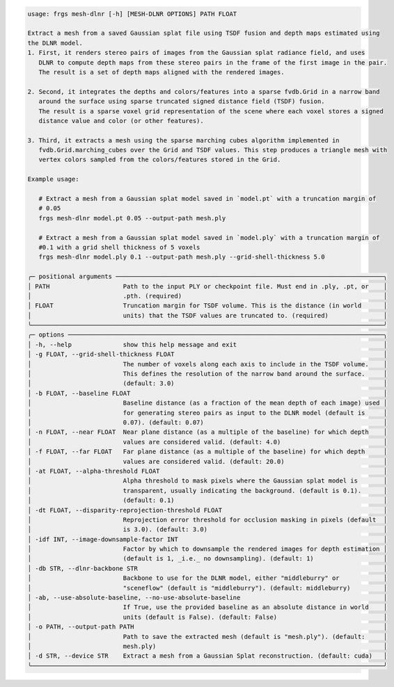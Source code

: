 .. code-block:: text

   usage: frgs mesh-dlnr [-h] [MESH-DLNR OPTIONS] PATH FLOAT

   Extract a mesh from a saved Gaussian splat file using TSDF fusion and depth maps estimated using
   the DLNR model.
   1. First, it renders stereo pairs of images from the Gaussian splat radiance field, and uses
      DLNR to compute depth maps from these stereo pairs in the frame of the first image in the pair.
      The result is a set of depth maps aligned with the rendered images.

   2. Second, it integrates the depths and colors/features into a sparse fvdb.Grid in a narrow band
      around the surface using sparse truncated signed distance field (TSDF) fusion.
      The result is a sparse voxel grid representation of the scene where each voxel stores a signed
      distance value and color (or other features).

   3. Third, it extracts a mesh using the sparse marching cubes algorithm implemented in
      fvdb.Grid.marching_cubes over the Grid and TSDF values. This step produces a triangle mesh with
      vertex colors sampled from the colors/features stored in the Grid.

   Example usage:

      # Extract a mesh from a Gaussian splat model saved in `model.pt` with a truncation margin of
      # 0.05
      frgs mesh-dlnr model.pt 0.05 --output-path mesh.ply

      # Extract a mesh from a Gaussian splat model saved in `model.ply` with a truncation margin of
      #0.1 with a grid shell thickness of 5 voxels
      frgs mesh-dlnr model.ply 0.1 --output-path mesh.ply --grid-shell-thickness 5.0

   ╭─ positional arguments ─────────────────────────────────────────────────────────────────────────╮
   │ PATH                    Path to the input PLY or checkpoint file. Must end in .ply, .pt, or    │
   │                         .pth. (required)                                                       │
   │ FLOAT                   Truncation margin for TSDF volume. This is the distance (in world      │
   │                         units) that the TSDF values are truncated to. (required)               │
   ╰────────────────────────────────────────────────────────────────────────────────────────────────╯
   ╭─ options ──────────────────────────────────────────────────────────────────────────────────────╮
   │ -h, --help              show this help message and exit                                        │
   │ -g FLOAT, --grid-shell-thickness FLOAT                                                         │
   │                         The number of voxels along each axis to include in the TSDF volume.    │
   │                         This defines the resolution of the narrow band around the surface.     │
   │                         (default: 3.0)                                                         │
   │ -b FLOAT, --baseline FLOAT                                                                     │
   │                         Baseline distance (as a fraction of the mean depth of each image) used │
   │                         for generating stereo pairs as input to the DLNR model (default is     │
   │                         0.07). (default: 0.07)                                                 │
   │ -n FLOAT, --near FLOAT  Near plane distance (as a multiple of the baseline) for which depth    │
   │                         values are considered valid. (default: 4.0)                            │
   │ -f FLOAT, --far FLOAT   Far plane distance (as a multiple of the baseline) for which depth     │
   │                         values are considered valid. (default: 20.0)                           │
   │ -at FLOAT, --alpha-threshold FLOAT                                                             │
   │                         Alpha threshold to mask pixels where the Gaussian splat model is       │
   │                         transparent, usually indicating the background. (default is 0.1).      │
   │                         (default: 0.1)                                                         │
   │ -dt FLOAT, --disparity-reprojection-threshold FLOAT                                            │
   │                         Reprojection error threshold for occlusion masking in pixels (default  │
   │                         is 3.0). (default: 3.0)                                                │
   │ -idf INT, --image-downsample-factor INT                                                        │
   │                         Factor by which to downsample the rendered images for depth estimation │
   │                         (default is 1, _i.e._ no downsampling). (default: 1)                   │
   │ -db STR, --dlnr-backbone STR                                                                   │
   │                         Backbone to use for the DLNR model, either "middleburry" or            │
   │                         "sceneflow" (default is "middleburry"). (default: middleburry)         │
   │ -ab, --use-absolute-baseline, --no-use-absolute-baseline                                       │
   │                         If True, use the provided baseline as an absolute distance in world    │
   │                         units (default is False). (default: False)                             │
   │ -o PATH, --output-path PATH                                                                    │
   │                         Path to save the extracted mesh (default is "mesh.ply"). (default:     │
   │                         mesh.ply)                                                              │
   │ -d STR, --device STR    Extract a mesh from a Gaussian Splat reconstruction. (default: cuda)   │
   ╰────────────────────────────────────────────────────────────────────────────────────────────────╯

